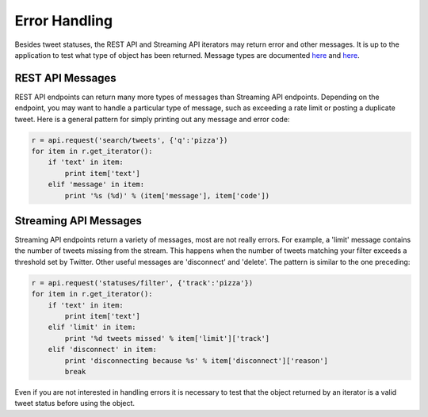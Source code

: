 Error Handling
==============

Besides tweet statuses, the REST API and Streaming API iterators may return error and other messages. It is up to the application to test what type of object has been returned. Message types are documented `here <http://dev.twitter.com/overview/api/response-codes>`_ and `here <http://dev.twitter.com/streaming/overview/messages-types>`_.

REST API Messages
-----------------

REST API endpoints can return many more types of messages than Streaming API endpoints. Depending on the endpoint, you may want to handle a particular type of message, such as exceeding a rate limit or posting a duplicate tweet. Here is a general pattern for simply printing out any message and error code:

.. code-block:: python

    r = api.request('search/tweets', {'q':'pizza'})
    for item in r.get_iterator():
        if 'text' in item:
            print item['text']
        elif 'message' in item:
            print '%s (%d)' % (item['message'], item['code'])

Streaming API Messages
----------------------

Streaming API endpoints return a variety of messages, most are not really errors. For example, a 'limit' message contains the number of tweets missing from the stream. This happens when the number of tweets matching your filter exceeds a threshold set by Twitter. Other useful messages are 'disconnect' and 'delete'. The pattern is similar to the one preceding:

.. code-block:: python

    r = api.request('statuses/filter', {'track':'pizza'})
    for item in r.get_iterator():
        if 'text' in item:
            print item['text']
        elif 'limit' in item:
            print '%d tweets missed' % item['limit']['track']
        elif 'disconnect' in item:
            print 'disconnecting because %s' % item['disconnect']['reason']
            break

Even if you are not interested in handling errors it is necessary to test that the object returned by an iterator is a valid tweet status before using the object.